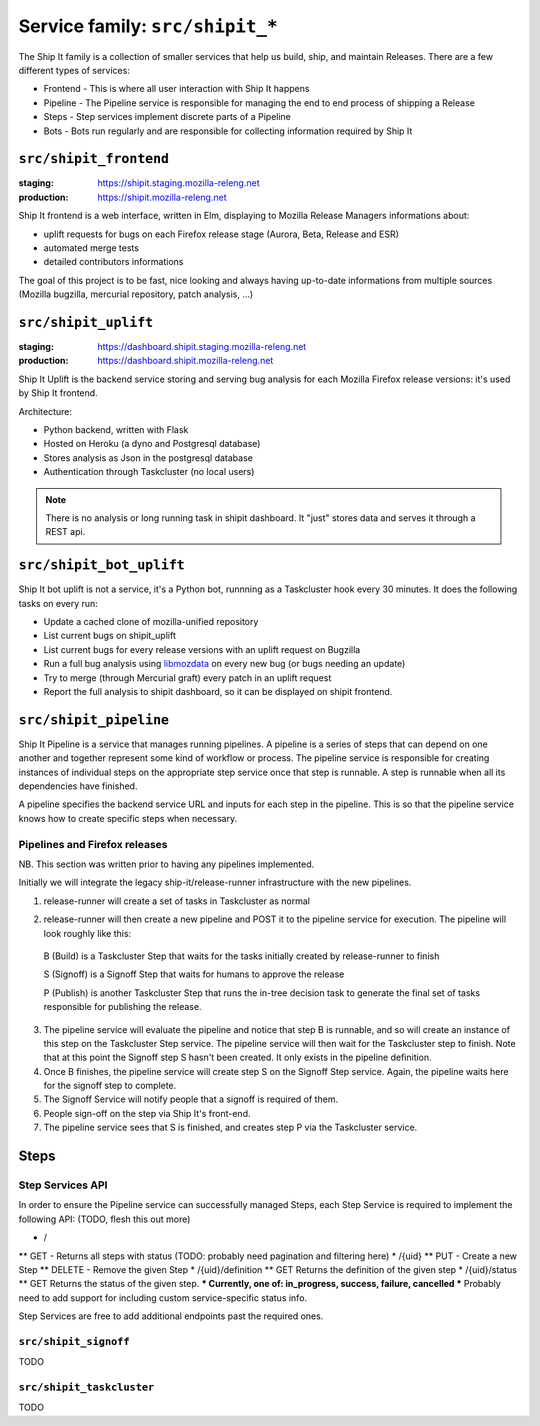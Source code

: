.. _services-shipit:

Service family: ``src/shipit_*``
================================

The Ship It family is a collection of smaller services that help us build, ship, and maintain Releases. There are a few different types of services:

* Frontend - This is where all user interaction with Ship It happens
* Pipeline - The Pipeline service is responsible for managing the end to end process of shipping a Release
* Steps - Step services implement discrete parts of a Pipeline
* Bots - Bots run regularly and are responsible for collecting information required by Ship It

``src/shipit_frontend``
-----------------------

:staging: https://shipit.staging.mozilla-releng.net
:production: https://shipit.mozilla-releng.net

Ship It frontend is a web interface, written in Elm, displaying to Mozilla Release Managers informations about:

- uplift requests for bugs on each Firefox release stage (Aurora, Beta, Release and ESR)
- automated merge tests
- detailed contributors informations

The goal of this project is to be fast, nice looking and always having up-to-date informations from multiple sources (Mozilla bugzilla, mercurial repository, patch analysis, ...)


``src/shipit_uplift``
------------------------

:staging: https://dashboard.shipit.staging.mozilla-releng.net
:production: https://dashboard.shipit.mozilla-releng.net

Ship It Uplift is the backend service storing and serving bug analysis for each Mozilla Firefox release versions: it's used by Ship It frontend.

Architecture:

- Python backend, written with Flask
- Hosted on Heroku (a dyno and Postgresql database)
- Stores analysis as Json in the postgresql database
- Authentication through Taskcluster (no local users)

.. note::

    There is no analysis or long running task in shipit dashboard. It "just" stores data and serves it through a REST api.


``src/shipit_bot_uplift``
-------------------------

Ship It bot uplift is not a service, it's a Python bot, runnning as a Taskcluster hook every 30 minutes.
It does the following tasks on every run:

- Update a cached clone of mozilla-unified repository
- List current bugs on shipit_uplift
- List current bugs for every release versions with an uplift request on Bugzilla
- Run a full bug analysis using libmozdata_ on every new bug (or bugs needing an update)
- Try to merge (through Mercurial graft) every patch in an uplift request
- Report the full analysis to shipit dashboard, so it can be displayed on shipit frontend.


.. _libmozdata: https://github.com/mozilla/libmozdata/


``src/shipit_pipeline``
-----------------------

Ship It Pipeline is a service that manages running pipelines. A pipeline is a series of steps that can depend on one
another and together represent some kind of workflow or process. The pipeline service is responsible for creating
instances of individual steps on the appropriate step service once that step is runnable. A step is runnable when all
its dependencies have finished.

A pipeline specifies the backend service URL and inputs for each step in the pipeline. This is so that the pipeline
service knows how to create specific steps when necessary.

Pipelines and Firefox releases
~~~~~~~~~~~~~~~~~~~~~~~~~~~~~~
NB. This section was written prior to having any pipelines implemented.

Initially we will integrate the legacy ship-it/release-runner infrastructure with the new pipelines.

1. release-runner will create a set of tasks in Taskcluster as normal
2. release-runner will then create a new pipeline and POST it to the pipeline service for execution. The pipeline will
   look roughly like this:

    .. blockdiag::

        blockdiag foo {
            B [label = "(B)uild"];
            S [label = "(S)ignoff"];
            P [label = "(P)ublish"];
            B -> S -> P;
        }


  B (Build) is a Taskcluster Step that waits for the tasks initially created by
  release-runner to finish

  S (Signoff) is a Signoff Step that waits for humans to approve the release

  P (Publish) is another Taskcluster Step that runs the in-tree decision task
  to generate the final set of tasks responsible for publishing the release.


3. The pipeline service will evaluate the pipeline and notice that step B is runnable, and so will create an instance
   of this step on the Taskcluster Step service. The pipeline service will then wait for the Taskcluster step to
   finish. Note that at this point the Signoff step S hasn't been created. It only exists in the pipeline definition.

4. Once B finishes, the pipeline service will create step S on the Signoff Step service. Again, the pipeline waits here
   for the signoff step to complete.

5. The Signoff Service will notify people that a signoff is required of them.

6. People sign-off on the step via Ship It's front-end.

7. The pipeline service sees that S is finished, and creates step P via the Taskcluster service.


Steps
-----

Step Services API
~~~~~~~~~~~~~~~~~

In order to ensure the Pipeline service can successfully managed Steps, each Step Service is required to implement the following API:
(TODO, flesh this out more)

* /
** GET - Returns all steps with status (TODO: probably need pagination and filtering here)
* /{uid}
** PUT - Create a new Step
** DELETE - Remove the given Step
* /{uid}/definition
** GET Returns the definition of the given step
* /{uid}/status
** GET Returns the status of the given step.
*** Currently, one of: in_progress, success, failure, cancelled
*** Probably need to add support for including custom service-specific status info.

Step Services are free to add additional endpoints past the required ones.


``src/shipit_signoff``
~~~~~~~~~~~~~~~~~~~~~~

TODO


``src/shipit_taskcluster``
~~~~~~~~~~~~~~~~~~~~~~~~~~

TODO

